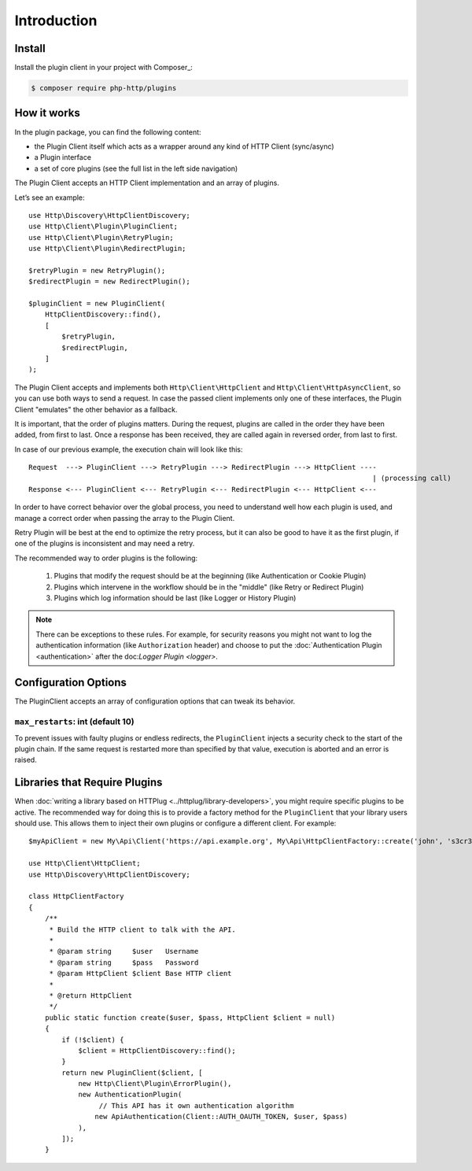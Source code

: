 Introduction
============

Install
-------

Install the plugin client in your project with Composer_:

.. code-block:: bash

    $ composer require php-http/plugins

How it works
------------

In the plugin package, you can find the following content:

- the Plugin Client itself which acts as a wrapper around any kind of HTTP Client (sync/async)
- a Plugin interface
- a set of core plugins (see the full list in the left side navigation)

The Plugin Client accepts an HTTP Client implementation and an array of plugins.

Let’s see an example::

    use Http\Discovery\HttpClientDiscovery;
    use Http\Client\Plugin\PluginClient;
    use Http\Client\Plugin\RetryPlugin;
    use Http\Client\Plugin\RedirectPlugin;

    $retryPlugin = new RetryPlugin();
    $redirectPlugin = new RedirectPlugin();

    $pluginClient = new PluginClient(
        HttpClientDiscovery::find(),
        [
            $retryPlugin,
            $redirectPlugin,
        ]
    );

The Plugin Client accepts and implements both ``Http\Client\HttpClient`` and ``Http\Client\HttpAsyncClient``, so you can use
both ways to send a request. In case the passed client implements only one of these interfaces, the Plugin Client
"emulates" the other behavior as a fallback.

It is important, that the order of plugins matters. During the request, plugins are called in the order they have
been added, from first to last. Once a response has been received, they are called again in reversed order,
from last to first.

In case of our previous example, the execution chain will look like this::

    Request  ---> PluginClient ---> RetryPlugin ---> RedirectPlugin ---> HttpClient ----
                                                                                       | (processing call)
    Response <--- PluginClient <--- RetryPlugin <--- RedirectPlugin <--- HttpClient <---

In order to have correct behavior over the global process, you need to understand well how each plugin is used,
and manage a correct order when passing the array to the Plugin Client.

Retry Plugin will be best at the end to optimize the retry process, but it can also be good
to have it as the first plugin, if one of the plugins is inconsistent and may need a retry.

The recommended way to order plugins is the following:

 1. Plugins that modify the request should be at the beginning (like Authentication or Cookie Plugin)
 2. Plugins which intervene in the workflow should be in the "middle" (like Retry or Redirect Plugin)
 3. Plugins which log information should be last (like Logger or History Plugin)

.. note::

    There can be exceptions to these rules. For example, for security reasons you might not want
    to log the authentication information (like ``Authorization`` header) and choose to put the
    :doc:`Authentication Plugin <authentication>` after the doc:`Logger Plugin <logger>`.


Configuration Options
---------------------

The PluginClient accepts an array of configuration options that can tweak its behavior.

.. _plugin-client.max-restarts:

``max_restarts``: int (default 10)
^^^^^^^^^^^^^^^^^^^^^^^^^^^^^^^^^^

To prevent issues with faulty plugins or endless redirects, the ``PluginClient`` injects a security
check to the start of the plugin chain. If the same request is restarted more than specified by
that value, execution is aborted and an error is raised.

.. _plugin-client.libraries:

Libraries that Require Plugins
------------------------------

When :doc:`writing a library based on HTTPlug <../httplug/library-developers>`, you might require
specific plugins to be active. The recommended way for doing this is to provide a factory method
for the ``PluginClient`` that your library users should use. This allows them to inject their own
plugins or configure a different client. For example::

    $myApiClient = new My\Api\Client('https://api.example.org', My\Api\HttpClientFactory::create('john', 's3cr3t'));

    use Http\Client\HttpClient;
    use Http\Discovery\HttpClientDiscovery;

    class HttpClientFactory
    {
        /**
         * Build the HTTP client to talk with the API.
         *
         * @param string     $user   Username
         * @param string     $pass   Password
         * @param HttpClient $client Base HTTP client
         *
         * @return HttpClient
         */
        public static function create($user, $pass, HttpClient $client = null)
        {
            if (!$client) {
                $client = HttpClientDiscovery::find();
            }
            return new PluginClient($client, [
                new Http\Client\Plugin\ErrorPlugin(),
                new AuthenticationPlugin(
                     // This API has it own authentication algorithm
                    new ApiAuthentication(Client::AUTH_OAUTH_TOKEN, $user, $pass)
                ),
            ]);
        }
